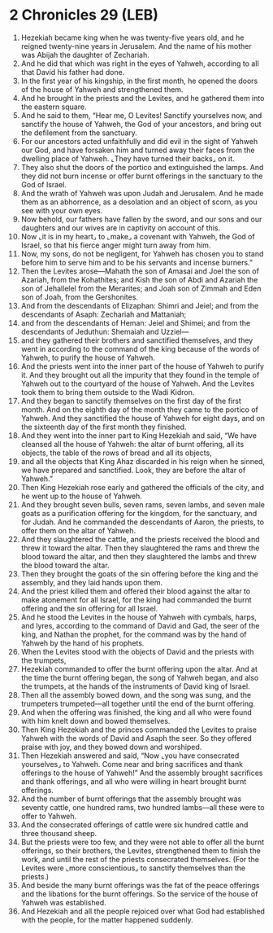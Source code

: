 * 2 Chronicles 29 (LEB)
:PROPERTIES:
:ID: LEB/14-2CH29
:END:

1. Hezekiah became king when he was twenty-five years old, and he reigned twenty-nine years in Jerusalem. And the name of his mother was Abijah the daughter of Zechariah.
2. And he did that which was right in the eyes of Yahweh, according to all that David his father had done.
3. In the first year of his kingship, in the first month, he opened the doors of the house of Yahweh and strengthened them.
4. And he brought in the priests and the Levites, and he gathered them into the eastern square.
5. And he said to them, “Hear me, O Levites! Sanctify yourselves now, and sanctify the house of Yahweh, the God of your ancestors, and bring out the defilement from the sanctuary.
6. For our ancestors acted unfaithfully and did evil in the sight of Yahweh our God, and have forsaken him and turned away their faces from the dwelling place of Yahweh. ⌞They have turned their backs⌟ on it.
7. They also shut the doors of the portico and extinguished the lamps. And they did not burn incense or offer burnt offerings in the sanctuary to the God of Israel.
8. And the wrath of Yahweh was upon Judah and Jerusalem. And he made them as an abhorrence, as a desolation and an object of scorn, as you see with your own eyes.
9. Now behold, our fathers have fallen by the sword, and our sons and our daughters and our wives are in captivity on account of this.
10. Now ⌞it is in my heart⌟ to ⌞make⌟ a covenant with Yahweh, the God of Israel, so that his fierce anger might turn away from him.
11. Now, my sons, do not be negligent, for Yahweh has chosen you to stand before him to serve him and to be his servants and incense burners.”
12. Then the Levites arose—Mahath the son of Amasai and Joel the son of Azariah, from the Kohathites; and Kish the son of Abdi and Azariah the son of Jehallelel from the Merarites; and Joah son of Zimmah and Eden son of Joah, from the Gershonites.
13. And from the descendants of Elizaphan: Shimri and Jeiel; and from the descendants of Asaph: Zechariah and Mattaniah;
14. and from the descendants of Heman: Jeiel and Shimei; and from the descendants of Jeduthun: Shemaiah and Uzziel—
15. and they gathered their brothers and sanctified themselves, and they went in according to the command of the king because of the words of Yahweh, to purify the house of Yahweh.
16. And the priests went into the inner part of the house of Yahweh to purify it. And they brought out all the impurity that they found in the temple of Yahweh out to the courtyard of the house of Yahweh. And the Levites took them to bring them outside to the Wadi Kidron.
17. And they began to sanctify themselves on the first day of the first month. And on the eighth day of the month they came to the portico of Yahweh. And they sanctified the house of Yahweh for eight days, and on the sixteenth day of the first month they finished.
18. And they went into the inner part to King Hezekiah and said, “We have cleansed all the house of Yahweh: the altar of burnt offering, all its objects, the table of the rows of bread and all its objects,
19. and all the objects that King Ahaz discarded in his reign when he sinned, we have prepared and sanctified. Look, they are before the altar of Yahweh.”
20. Then King Hezekiah rose early and gathered the officials of the city, and he went up to the house of Yahweh.
21. And they brought seven bulls, seven rams, seven lambs, and seven male goats as a purification offering for the kingdom, for the sanctuary, and for Judah. And he commanded the descendants of Aaron, the priests, to offer them on the altar of Yahweh.
22. And they slaughtered the cattle, and the priests received the blood and threw it toward the altar. Then they slaughtered the rams and threw the blood toward the altar, and then they slaughtered the lambs and threw the blood toward the altar.
23. Then they brought the goats of the sin offering before the king and the assembly, and they laid hands upon them.
24. And the priest killed them and offered their blood against the altar to make atonement for all Israel, for the king had commanded the burnt offering and the sin offering for all Israel.
25. And he stood the Levites in the house of Yahweh with cymbals, harps, and lyres, according to the command of David and Gad, the seer of the king, and Nathan the prophet, for the command was by the hand of Yahweh by the hand of his prophets.
26. When the Levites stood with the objects of David and the priests with the trumpets,
27. Hezekiah commanded to offer the burnt offering upon the altar. And at the time the burnt offering began, the song of Yahweh began, and also the trumpets, at the hands of the instruments of David king of Israel.
28. Then all the assembly bowed down, and the song was sung, and the trumpeters trumpeted—all together until the end of the burnt offering.
29. And when the offering was finished, the king and all who were found with him knelt down and bowed themselves.
30. Then King Hezekiah and the princes commanded the Levites to praise Yahweh with the words of David and Asaph the seer. So they offered praise with joy, and they bowed down and worshiped.
31. Then Hezekiah answered and said, “Now ⌞you have consecrated yourselves⌟ to Yahweh. Come near and bring sacrifices and thank offerings to the house of Yahweh!” And the assembly brought sacrifices and thank offerings, and all who were willing in heart brought burnt offerings.
32. And the number of burnt offerings that the assembly brought was seventy cattle, one hundred rams, two hundred lambs—all these were to offer to Yahweh.
33. And the consecrated offerings of cattle were six hundred cattle and three thousand sheep.
34. But the priests were too few, and they were not able to offer all the burnt offerings, so their brothers, the Levites, strengthened them to finish the work, and until the rest of the priests consecrated themselves. (For the Levites were ⌞more conscientious⌟ to sanctify themselves than the priests.)
35. And beside the many burnt offerings was the fat of the peace offerings and the libations for the burnt offerings. So the service of the house of Yahweh was established.
36. And Hezekiah and all the people rejoiced over what God had established with the people, for the matter happened suddenly.

